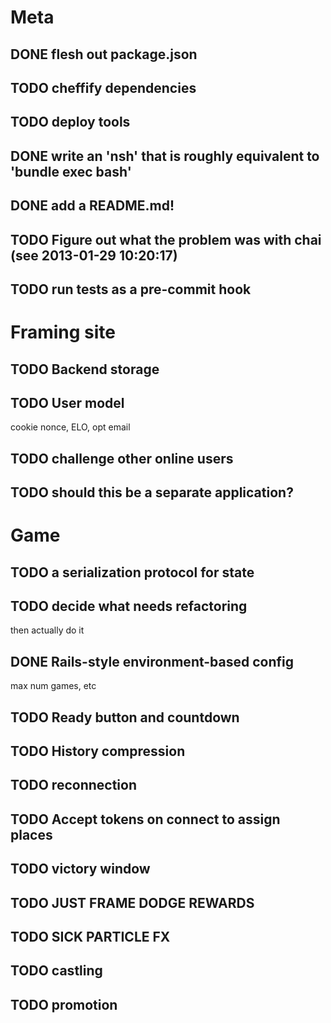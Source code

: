 * Meta
** DONE flesh out package.json
** TODO cheffify dependencies
** TODO deploy tools
** DONE write an 'nsh' that is roughly equivalent to 'bundle exec bash'
** DONE add a README.md!
** TODO Figure out what the problem was with chai (see 2013-01-29 10:20:17)
** TODO run tests as a pre-commit hook
* Framing site
** TODO Backend storage
** TODO User model
   cookie nonce, ELO, opt email
** TODO challenge other online users
** TODO should this be a separate application?
* Game
** TODO a serialization protocol for state
** TODO decide what needs refactoring
   then actually do it
** DONE Rails-style environment-based config
   max num games, etc
** TODO Ready button and countdown
** TODO History compression
** TODO reconnection
** TODO Accept tokens on connect to assign places
** TODO victory window
** TODO JUST FRAME DODGE REWARDS
** TODO SICK PARTICLE FX
** TODO castling
** TODO promotion
